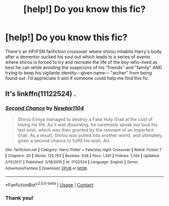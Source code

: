 #+TITLE: [help!] Do you know this fic?

* [help!] Do you know this fic?
:PROPERTIES:
:Author: Db4maker
:Score: 2
:DateUnix: 1524793309.0
:DateShort: 2018-Apr-27
:FlairText: Fic Search
:END:
There's an HP/FSN fanfiction crossover where shirou inhabits Harry's body after a dementor sucked his soul out which leads to a series of events where shirou is forced to try and recreate the life of the boy-who-lived as best he can while avoiding the suspicions of his "friends" and "family" AND trying to keep his vigilante identity---given name--- "archer" from being found out. I'd appreciate it alot if someone could help me find this fic.


** It's linkffn(11122524) .
:PROPERTIES:
:Author: Vardso
:Score: 2
:DateUnix: 1524829535.0
:DateShort: 2018-Apr-27
:END:

*** [[https://www.fanfiction.net/s/11122524/1/][*/Second Chance/*]] by [[https://www.fanfiction.net/u/5773624/Newbie1104][/Newbie1104/]]

#+begin_quote
  Shirou Emiya managed to destroy a Fake Holy Grail at the cost of losing his life. As it was dissolving, he carelessly speak out loud his last wish, which was then granted by the remnant of an imperfect Grail. As a result, Shirou was pulled into another world, and ultimately, given a second chance to fulfill his wish. AU.
#+end_quote

^{/Site/:} ^{fanfiction.net} ^{*|*} ^{/Category/:} ^{Harry} ^{Potter} ^{+} ^{Fate/stay} ^{night} ^{Crossover} ^{*|*} ^{/Rated/:} ^{Fiction} ^{T} ^{*|*} ^{/Chapters/:} ^{20} ^{*|*} ^{/Words/:} ^{125,763} ^{*|*} ^{/Reviews/:} ^{638} ^{*|*} ^{/Favs/:} ^{1,391} ^{*|*} ^{/Follows/:} ^{1,744} ^{*|*} ^{/Updated/:} ^{2/15/2017} ^{*|*} ^{/Published/:} ^{3/18/2015} ^{*|*} ^{/id/:} ^{11122524} ^{*|*} ^{/Language/:} ^{English} ^{*|*} ^{/Genre/:} ^{Adventure/Fantasy} ^{*|*} ^{/Download/:} ^{[[http://www.ff2ebook.com/old/ffn-bot/index.php?id=11122524&source=ff&filetype=epub][EPUB]]} ^{or} ^{[[http://www.ff2ebook.com/old/ffn-bot/index.php?id=11122524&source=ff&filetype=mobi][MOBI]]}

--------------

*FanfictionBot*^{2.0.0-beta} | [[https://github.com/tusing/reddit-ffn-bot/wiki/Usage][Usage]] | [[https://www.reddit.com/message/compose?to=tusing][Contact]]
:PROPERTIES:
:Author: FanfictionBot
:Score: 1
:DateUnix: 1524829543.0
:DateShort: 2018-Apr-27
:END:


*** Thank you!
:PROPERTIES:
:Author: Db4maker
:Score: 1
:DateUnix: 1524858493.0
:DateShort: 2018-Apr-28
:END:

